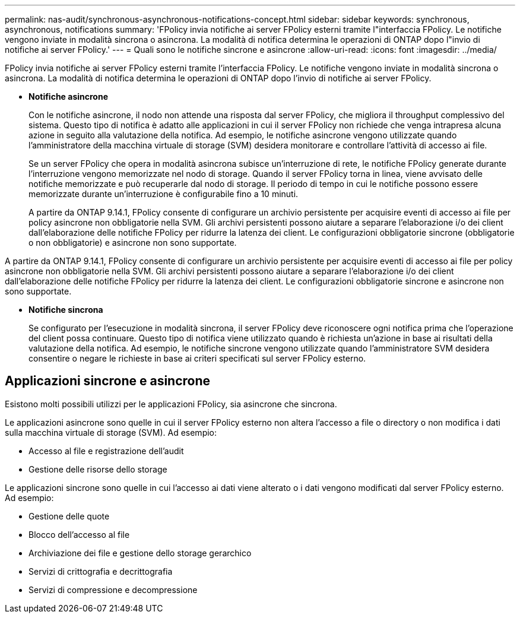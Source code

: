 ---
permalink: nas-audit/synchronous-asynchronous-notifications-concept.html 
sidebar: sidebar 
keywords: synchronous, asynchronous, notifications 
summary: 'FPolicy invia notifiche ai server FPolicy esterni tramite l"interfaccia FPolicy. Le notifiche vengono inviate in modalità sincrona o asincrona. La modalità di notifica determina le operazioni di ONTAP dopo l"invio di notifiche ai server FPolicy.' 
---
= Quali sono le notifiche sincrone e asincrone
:allow-uri-read: 
:icons: font
:imagesdir: ../media/


[role="lead"]
FPolicy invia notifiche ai server FPolicy esterni tramite l'interfaccia FPolicy. Le notifiche vengono inviate in modalità sincrona o asincrona. La modalità di notifica determina le operazioni di ONTAP dopo l'invio di notifiche ai server FPolicy.

* *Notifiche asincrone*
+
Con le notifiche asincrone, il nodo non attende una risposta dal server FPolicy, che migliora il throughput complessivo del sistema. Questo tipo di notifica è adatto alle applicazioni in cui il server FPolicy non richiede che venga intrapresa alcuna azione in seguito alla valutazione della notifica. Ad esempio, le notifiche asincrone vengono utilizzate quando l'amministratore della macchina virtuale di storage (SVM) desidera monitorare e controllare l'attività di accesso ai file.

+
Se un server FPolicy che opera in modalità asincrona subisce un'interruzione di rete, le notifiche FPolicy generate durante l'interruzione vengono memorizzate nel nodo di storage. Quando il server FPolicy torna in linea, viene avvisato delle notifiche memorizzate e può recuperarle dal nodo di storage. Il periodo di tempo in cui le notifiche possono essere memorizzate durante un'interruzione è configurabile fino a 10 minuti.

+
A partire da ONTAP 9.14.1, FPolicy consente di configurare un archivio persistente per acquisire eventi di accesso ai file per policy asincrone non obbligatorie nella SVM. Gli archivi persistenti possono aiutare a separare l'elaborazione i/o dei client dall'elaborazione delle notifiche FPolicy per ridurre la latenza dei client. Le configurazioni obbligatorie sincrone (obbligatorie o non obbligatorie) e asincrone non sono supportate.



A partire da ONTAP 9.14.1, FPolicy consente di configurare un archivio persistente per acquisire eventi di accesso ai file per policy asincrone non obbligatorie nella SVM. Gli archivi persistenti possono aiutare a separare l'elaborazione i/o dei client dall'elaborazione delle notifiche FPolicy per ridurre la latenza dei client. Le configurazioni obbligatorie sincrone e asincrone non sono supportate.

* *Notifiche sincrona*
+
Se configurato per l'esecuzione in modalità sincrona, il server FPolicy deve riconoscere ogni notifica prima che l'operazione del client possa continuare. Questo tipo di notifica viene utilizzato quando è richiesta un'azione in base ai risultati della valutazione della notifica. Ad esempio, le notifiche sincrone vengono utilizzate quando l'amministratore SVM desidera consentire o negare le richieste in base ai criteri specificati sul server FPolicy esterno.





== Applicazioni sincrone e asincrone

Esistono molti possibili utilizzi per le applicazioni FPolicy, sia asincrone che sincrona.

Le applicazioni asincrone sono quelle in cui il server FPolicy esterno non altera l'accesso a file o directory o non modifica i dati sulla macchina virtuale di storage (SVM). Ad esempio:

* Accesso al file e registrazione dell'audit
* Gestione delle risorse dello storage


Le applicazioni sincrone sono quelle in cui l'accesso ai dati viene alterato o i dati vengono modificati dal server FPolicy esterno. Ad esempio:

* Gestione delle quote
* Blocco dell'accesso al file
* Archiviazione dei file e gestione dello storage gerarchico
* Servizi di crittografia e decrittografia
* Servizi di compressione e decompressione

